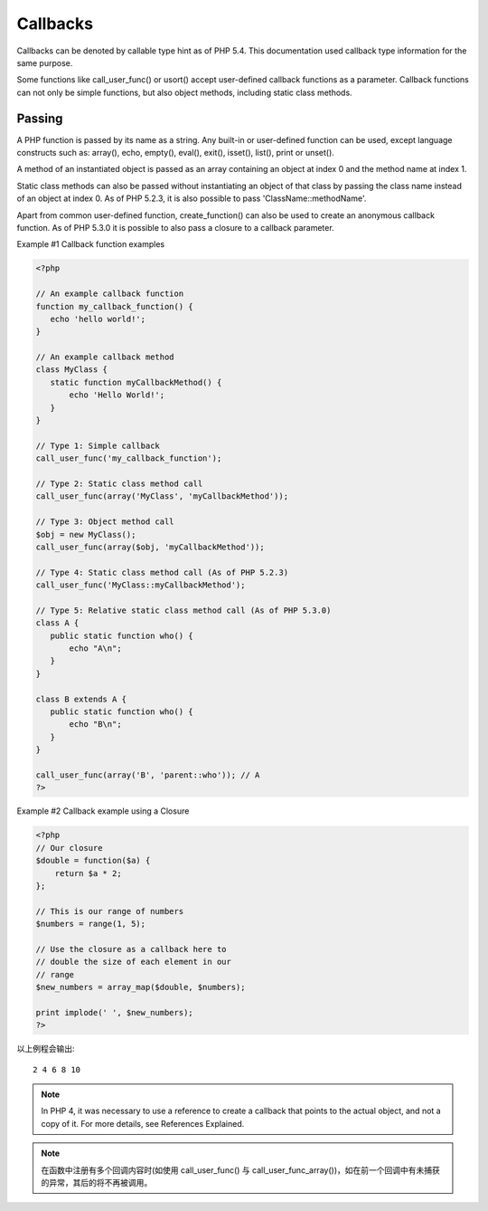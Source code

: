 .. callback:

Callbacks
===========

Callbacks can be denoted by callable type hint as of PHP 5.4. This documentation used callback type information for the same purpose.

Some functions like call_user_func() or usort() accept user-defined callback functions as a parameter. Callback functions can not only be simple functions, but also object methods, including static class methods.

Passing
---------

A PHP function is passed by its name as a string. Any built-in or user-defined function can be used, except language constructs such as: array(), echo, empty(), eval(), exit(), isset(), list(), print or unset().

A method of an instantiated object is passed as an array containing an object at index 0 and the method name at index 1.

Static class methods can also be passed without instantiating an object of that class by passing the class name instead of an object at index 0. As of PHP 5.2.3, it is also possible to pass 'ClassName::methodName'.

Apart from common user-defined function, create_function() can also be used to create an anonymous callback function. As of PHP 5.3.0 it is possible to also pass a closure to a callback parameter.

Example #1 Callback function examples

.. code-block:: php

 <?php 

 // An example callback function
 function my_callback_function() {
    echo 'hello world!';
 }

 // An example callback method
 class MyClass {
    static function myCallbackMethod() {
        echo 'Hello World!';
    }
 }

 // Type 1: Simple callback
 call_user_func('my_callback_function'); 

 // Type 2: Static class method call
 call_user_func(array('MyClass', 'myCallbackMethod')); 

 // Type 3: Object method call
 $obj = new MyClass();
 call_user_func(array($obj, 'myCallbackMethod'));

 // Type 4: Static class method call (As of PHP 5.2.3)
 call_user_func('MyClass::myCallbackMethod');

 // Type 5: Relative static class method call (As of PHP 5.3.0)
 class A {
    public static function who() {
        echo "A\n";
    }
 }

 class B extends A {
    public static function who() {
        echo "B\n";
    }
 }

 call_user_func(array('B', 'parent::who')); // A
 ?>

Example #2 Callback example using a Closure

.. code-block:: php

 <?php
 // Our closure
 $double = function($a) {
     return $a * 2;
 };

 // This is our range of numbers
 $numbers = range(1, 5);

 // Use the closure as a callback here to 
 // double the size of each element in our 
 // range
 $new_numbers = array_map($double, $numbers);

 print implode(' ', $new_numbers);
 ?>

以上例程会输出::

 2 4 6 8 10

.. Note:: In PHP 4, it was necessary to use a reference to create a callback that points to the actual object, and not a copy of it. For more details, see References Explained.

.. Note:: 在函数中注册有多个回调内容时(如使用 call_user_func() 与 call_user_func_array())，如在前一个回调中有未捕获的异常，其后的将不再被调用。
